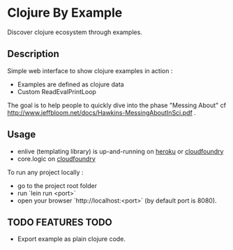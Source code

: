 * Clojure By Example

Discover clojure ecosystem through examples.

** Description

Simple web interface to show clojure examples in action :
   - Examples are defined as clojure data
   - Custom ReadEvalPrintLoop

The goal is to help people to quickly dive into the phase "Messing About"
cf http://www.jeffbloom.net/docs/Hawkins-MessingAboutInSci.pdf .

** Usage

   - enlive (templating library) is up-and-running on [[http://cold-dusk-9608.herokuapp.com/][heroku]] or [[http://logic-by-example.cloudfoundry.com/][cloudfoundry]]
   - core.logic on [[http://logic-by-example.cloudfoundry.com/][cloudfoundry]]

To run any project locally :

   - go to the project root folder
   - run `lein run <port>`
   - open your browser `http://localhost:<port>` (by default port is 8080).

** TODO FEATURES TODO
   - Export example as plain clojure code.

